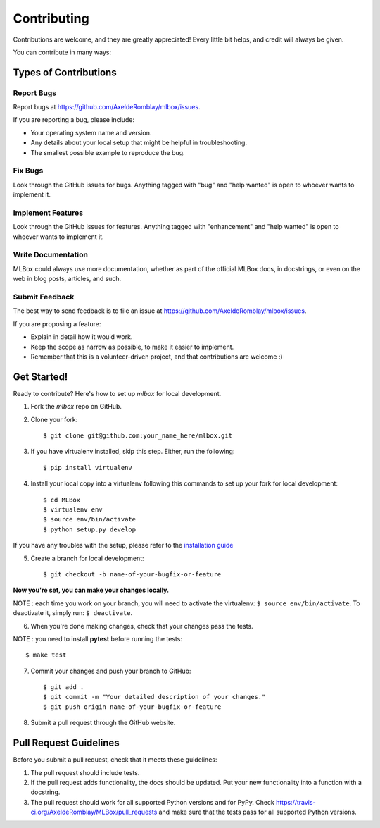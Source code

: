 ============
Contributing
============

Contributions are welcome, and they are greatly appreciated! Every
little bit helps, and credit will always be given.

You can contribute in many ways:

Types of Contributions
----------------------

Report Bugs
~~~~~~~~~~~

Report bugs at https://github.com/AxeldeRomblay/mlbox/issues.

If you are reporting a bug, please include:

* Your operating system name and version.
* Any details about your local setup that might be helpful in troubleshooting.
* The smallest possible example to reproduce the bug.

Fix Bugs
~~~~~~~~

Look through the GitHub issues for bugs. Anything tagged with "bug"
and "help wanted" is open to whoever wants to implement it.

Implement Features
~~~~~~~~~~~~~~~~~~

Look through the GitHub issues for features. Anything tagged with "enhancement"
and "help wanted" is open to whoever wants to implement it.

Write Documentation
~~~~~~~~~~~~~~~~~~~

MLBox could always use more documentation, whether as part of the
official MLBox docs, in docstrings, or even on the web in blog posts,
articles, and such.

Submit Feedback
~~~~~~~~~~~~~~~

The best way to send feedback is to file an issue at https://github.com/AxeldeRomblay/mlbox/issues.

If you are proposing a feature:

* Explain in detail how it would work.
* Keep the scope as narrow as possible, to make it easier to implement.
* Remember that this is a volunteer-driven project, and that contributions
  are welcome :)

Get Started!
------------

Ready to contribute? Here's how to set up `mlbox` for local development.

1. Fork the `mlbox` repo on GitHub.

2. Clone your fork::

    $ git clone git@github.com:your_name_here/mlbox.git

3. If you have virtualenv installed, skip this step. Either, run the following::

    $ pip install virtualenv
    
4. Install your local copy into a virtualenv following this commands to set up your fork for local development::

    $ cd MLBox
    $ virtualenv env
    $ source env/bin/activate
    $ python setup.py develop

If you have any troubles with the setup, please refer to the `installation guide <https://mlbox.readthedocs.io/en/latest/installation.html>`__

5. Create a branch for local development::

    $ git checkout -b name-of-your-bugfix-or-feature

**Now you're set, you can make your changes locally.**

NOTE : each time you work on your branch, you will need to activate the virtualenv: ``$ source env/bin/activate``. To deactivate it, simply run: ``$ deactivate``.

6. When you're done making changes, check that your changes pass the tests.

NOTE : you need to install **pytest** before running the tests::

    $ make test

7. Commit your changes and push your branch to GitHub::

    $ git add .
    $ git commit -m "Your detailed description of your changes."
    $ git push origin name-of-your-bugfix-or-feature

8. Submit a pull request through the GitHub website.

Pull Request Guidelines
-----------------------

Before you submit a pull request, check that it meets these guidelines:

1. The pull request should include tests.
2. If the pull request adds functionality, the docs should be updated. Put
   your new functionality into a function with a docstring.
3. The pull request should work for all supported Python versions and for PyPy. Check
   https://travis-ci.org/AxeldeRomblay/MLBox/pull_requests
   and make sure that the tests pass for all supported Python versions.
